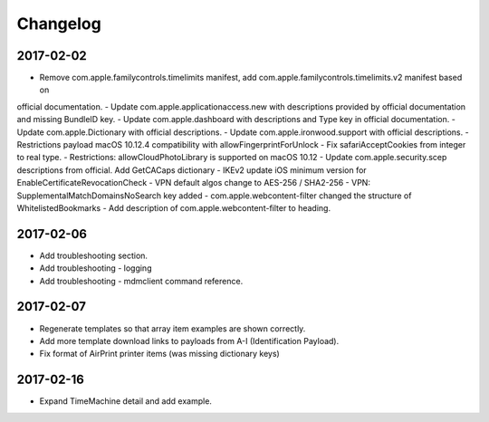 Changelog
=========

2017-02-02
----------

- Remove com.apple.familycontrols.timelimits manifest, add com.apple.familycontrols.timelimits.v2 manifest based on
official documentation.
- Update com.apple.applicationaccess.new with descriptions provided by official documentation and missing BundleID key.
- Update com.apple.dashboard with descriptions and Type key in official documentation.
- Update com.apple.Dictionary with official descriptions.
- Update com.apple.ironwood.support with official descriptions.
- Restrictions payload macOS 10.12.4 compatibility with allowFingerprintForUnlock
- Fix safariAcceptCookies from integer to real type.
- Restrictions: allowCloudPhotoLibrary is supported on macOS 10.12
- Update com.apple.security.scep descriptions from official. Add GetCACaps dictionary
- IKEv2 update iOS minimum version for EnableCertificateRevocationCheck
- VPN default algos change to AES-256 / SHA2-256
- VPN: SupplementalMatchDomainsNoSearch key added
- com.apple.webcontent-filter changed the structure of WhitelistedBookmarks
- Add description of com.apple.webcontent-filter to heading.

2017-02-06
----------

- Add troubleshooting section.
- Add troubleshooting - logging
- Add troubleshooting - mdmclient command reference.

2017-02-07
----------

- Regenerate templates so that array item examples are shown correctly.
- Add more template download links to payloads from A-I (Identification Payload).
- Fix format of AirPrint printer items (was missing dictionary keys)

2017-02-16
----------

- Expand TimeMachine detail and add example.


